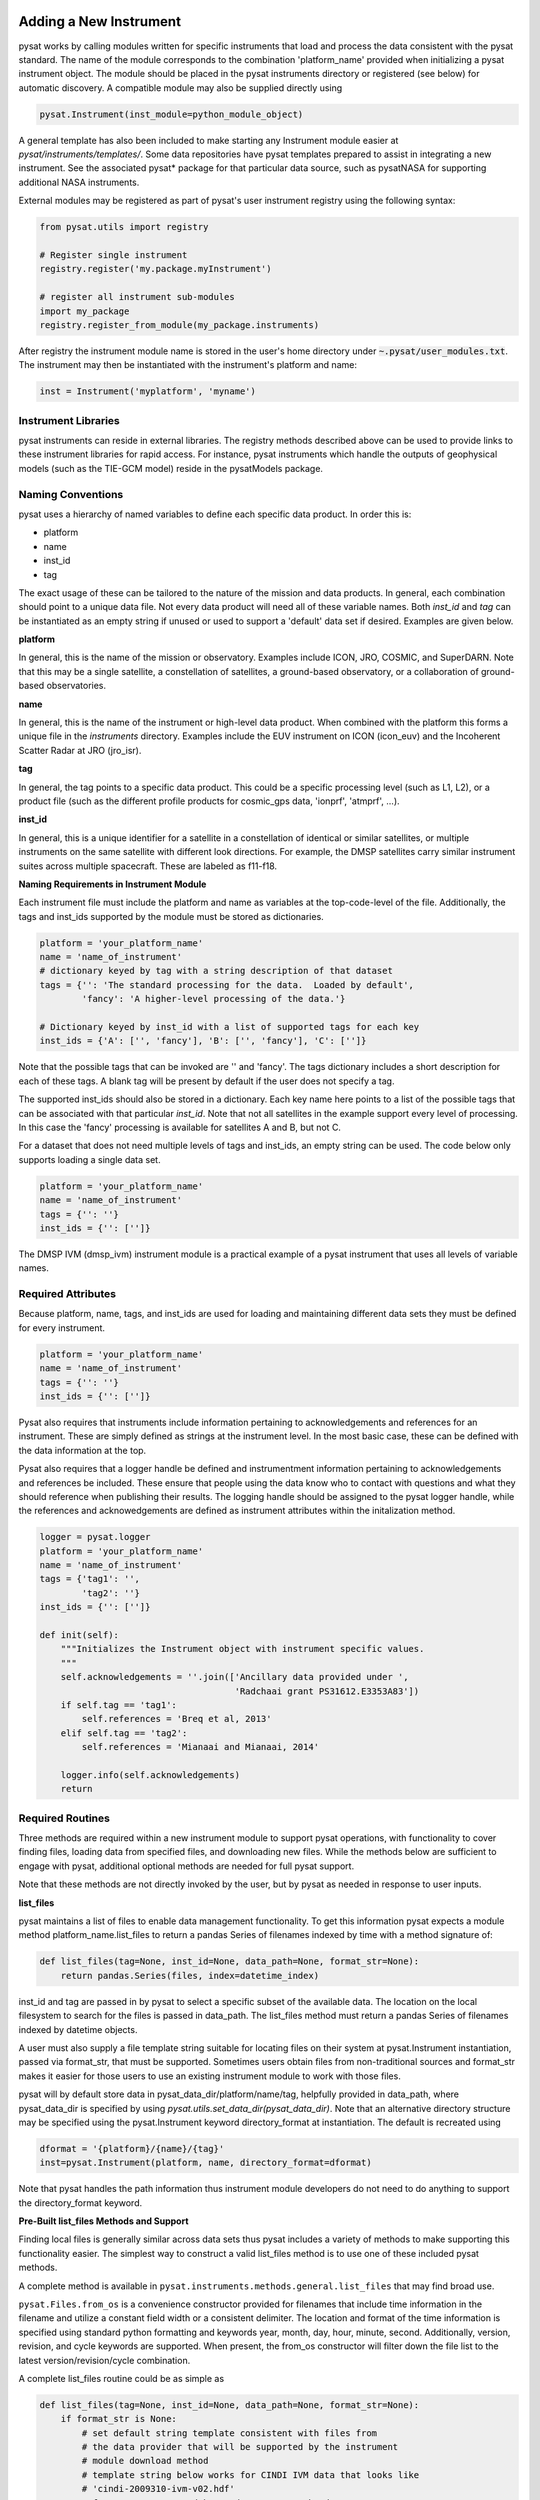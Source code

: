 .. _rst_new_inst:

Adding a New Instrument
=======================

pysat works by calling modules written for specific instruments
that load and process the data consistent with the pysat standard. The
name of the module corresponds to the combination 'platform_name' provided
when initializing a pysat instrument object. The module should be placed in
the pysat instruments directory or registered (see below) for automatic
discovery. A compatible module may also be supplied directly using

.. code:: Python

    pysat.Instrument(inst_module=python_module_object)


A general template has also been included to make starting any Instrument
module easier at `pysat/instruments/templates/`. Some data repositories have
pysat templates prepared to assist in integrating a new instrument. See
the associated pysat* package for that particular data source, such as
pysatNASA for supporting additional NASA instruments.

External modules may be registered as
part of pysat's user instrument registry using the following syntax:

.. code-block:: python

  from pysat.utils import registry

  # Register single instrument
  registry.register('my.package.myInstrument')

  # register all instrument sub-modules
  import my_package
  registry.register_from_module(my_package.instruments)

After registry the instrument module name is stored in the user's home
directory under :code:`~.pysat/user_modules.txt`. The instrument may then
be instantiated with the instrument's platform and name:

.. code-block:: python

  inst = Instrument('myplatform', 'myname')


Instrument Libraries
--------------------
pysat instruments can reside in external libraries.  The registry methods
described  above can be used to provide links to these instrument libraries
for rapid access.  For instance, pysat instruments which handle the outputs
of geophysical models (such as the TIE-GCM model) reside in the pysatModels
package.

Naming Conventions
------------------

pysat uses a hierarchy of named variables to define each specific data product.
In order this is:

* platform
* name
* inst_id
* tag

The exact usage of these can be tailored to the nature of the mission and data
products.  In general, each combination should point to a unique data file.
Not every data product will need all of these variable names.  Both `inst_id`
and `tag` can be instantiated as an empty string if unused or used to
support a 'default' data set if desired. Examples are given below.

**platform**

In general, this is the name of the mission or observatory.  Examples include
ICON, JRO, COSMIC, and SuperDARN.  Note that this may be a single satellite,
a constellation of satellites, a ground-based observatory, or a collaboration
of ground-based observatories.

**name**

In general, this is the name of the instrument or high-level data product.
When combined with the platform this forms a unique file in the `instruments`
directory.  Examples include the EUV instrument on ICON (icon_euv) and the
Incoherent Scatter Radar at JRO (jro_isr).

**tag**

In general, the tag points to a specific data product.  This could be a
specific processing level (such as L1, L2), or a product file (such as the
different profile products for cosmic_gps data, 'ionprf', 'atmprf', ...).

**inst_id**

In general, this is a unique identifier for a satellite in a constellation of
identical or similar satellites, or multiple instruments on the same satellite
with different look directions.  For example, the DMSP satellites carry similar
instrument suites across multiple spacecraft.  These are labeled as f11-f18.

**Naming Requirements in Instrument Module**

Each instrument file must include the platform and name as variables at the
top-code-level of the file.  Additionally, the tags and inst_ids supported by
the module must be stored as dictionaries.

.. code:: python

  platform = 'your_platform_name'
  name = 'name_of_instrument'
  # dictionary keyed by tag with a string description of that dataset
  tags = {'': 'The standard processing for the data.  Loaded by default',
          'fancy': 'A higher-level processing of the data.'}

  # Dictionary keyed by inst_id with a list of supported tags for each key
  inst_ids = {'A': ['', 'fancy'], 'B': ['', 'fancy'], 'C': ['']}

Note that the possible tags that can be invoked are '' and 'fancy'.  The tags
dictionary includes a short description for each of these tags.  A blank tag
will be present by default if the user does not specify a tag.

The supported inst_ids should also be stored in a dictionary.  Each key name here
points to a list of the possible tags that can be associated with that
particular `inst_id`. Note that not all satellites in the example support
every level of processing. In this case the 'fancy' processing is available
for satellites A and B, but not C.

For a dataset that does not need multiple levels of tags and inst_ids, an empty
string can be used. The code below only supports loading a single data set.

.. code:: python

  platform = 'your_platform_name'
  name = 'name_of_instrument'
  tags = {'': ''}
  inst_ids = {'': ['']}

The DMSP IVM (dmsp_ivm) instrument module is a practical example of
a pysat instrument that uses all levels of variable names.

Required Attributes
-------------------

Because platform, name, tags, and inst_ids are used for loading and maintaining
different data sets they must be defined for every instrument.

.. code:: python

  platform = 'your_platform_name'
  name = 'name_of_instrument'
  tags = {'': ''}
  inst_ids = {'': ['']}

Pysat also requires that instruments include information pertaining to
acknowledgements and references for an instrument.  These are simply defined as
strings at the instrument level.  In the most basic case, these can be defined
with the data information at the top.

Pysat also requires that a logger handle be defined and instrumentment
information pertaining to acknowledgements and references be included.  These
ensure that people using the data know who to contact with questions and what
they should reference when publishing their results.  The logging handle should
be assigned to the pysat logger handle, while the references and acknowedgements
are defined as instrument attributes within the initalization method.

.. code:: python

  logger = pysat.logger
  platform = 'your_platform_name'
  name = 'name_of_instrument'
  tags = {'tag1': '',
          'tag2': ''}
  inst_ids = {'': ['']}

  def init(self):
      """Initializes the Instrument object with instrument specific values.
      """
      self.acknowledgements = ''.join(['Ancillary data provided under ',
                                       'Radchaai grant PS31612.E3353A83'])
      if self.tag == 'tag1':
          self.references = 'Breq et al, 2013'
      elif self.tag == 'tag2':
          self.references = 'Mianaai and Mianaai, 2014'

      logger.info(self.acknowledgements)
      return

Required Routines
-----------------

Three methods are required within a new instrument module to
support pysat operations, with functionality to cover finding files,
loading data from specified files, and downloading new files. While
the methods below are sufficient to engage with pysat,
additional optional methods are needed for full pysat support.

Note that these methods are not directly invoked by the user, but by pysat
as needed in response to user inputs.


**list_files**

pysat maintains a list of files to enable data management functionality.
To get this information pysat expects a module method platform_name.list_files
to return a pandas Series of filenames indexed by time with a method
signature of:

.. code:: python

   def list_files(tag=None, inst_id=None, data_path=None, format_str=None):
       return pandas.Series(files, index=datetime_index)

inst_id and tag are passed in by pysat to select a specific subset of the
available data. The location on the local filesystem to search for the files
is passed in data_path. The list_files method must return
a pandas Series of filenames indexed by datetime objects.

A user must also supply a file template string suitable for locating files
on their system at pysat.Instrument instantiation, passed via format_str,
that must be supported. Sometimes users obtain files from non-traditional
sources and format_str makes it easier for those users to use an existing
instrument module to work with those files.

pysat will by default store data in pysat_data_dir/platform/name/tag,
helpfully provided in data_path, where pysat_data_dir is specified by using
`pysat.utils.set_data_dir(pysat_data_dir)`. Note that an alternative
directory structure may be specified using the pysat.Instrument keyword
directory_format at instantiation. The default is recreated using

.. code:: python

    dformat = '{platform}/{name}/{tag}'
    inst=pysat.Instrument(platform, name, directory_format=dformat)

Note that pysat handles the path information thus instrument module developers
do not need to do anything to support the directory_format keyword.

**Pre-Built list_files Methods and Support**

Finding local files is generally similar across data sets thus pysat
includes a variety of methods to make supporting this functionality easier.
The simplest way to construct a valid list_files method is to use one of these
included pysat methods.

A complete method is available
in ``pysat.instruments.methods.general.list_files`` that may find broad use.

``pysat.Files.from_os`` is a convenience constructor provided for filenames that
include time information in the filename and utilize a constant field width
or a consistent delimiter. The location and format of the time information is
specified using standard python formatting and keywords year, month, day, hour,
minute, second. Additionally, version, revision, and cycle keywords
are supported. When present, the from_os constructor will filter down the
file list to the latest version/revision/cycle combination.

A complete list_files routine could be as simple as

.. code:: python

   def list_files(tag=None, inst_id=None, data_path=None, format_str=None):
       if format_str is None:
           # set default string template consistent with files from
           # the data provider that will be supported by the instrument
           # module download method
           # template string below works for CINDI IVM data that looks like
           # 'cindi-2009310-ivm-v02.hdf'
           # format_str supported keywords: year, month, day,
           # hour, minute, second, version, revision, and cycle
           format_str = 'cindi-{year:4d}{day:03d}-ivm-v{version:02d}.hdf'
       return pysat.Files.from_os(data_path=data_path, format_str=format_str)

The constructor presumes the template string is for a fixed width format
unless a delimiter string is supplied. This constructor supports conversion
of years with only 2 digits and expands them to 4 using the
two_digit_year_break keyword. Note the support for format_str.

If the constructor is not appropriate, then lower level methods
within pysat._files may also be used to reduce the workload in adding a new
instrument. Note in pysat 3.0 this module will be renamed pysat.files for
greater visibility.

See pysat.utils.time.create_datetime_index for creating a datetime index for an
array of irregularly sampled times.

pysat will invoke the list_files method the first time a particular instrument
is instantiated. After the first instantiation, by default, pysat will not
search for instrument files as some missions can produce a large number of
files, which may take time to identify. The list of files associated
with an Instrument may be updated by adding `update_files=True` to the kwargs.

.. code:: python

   inst = pysat.Instrument(platform=platform, name=name, update_files=True)

The output provided by the `list_files` function above can be inspected
by calling `inst.files.files`.

**load**

Loading data is a fundamental activity for data science and is
required for all pysat instruments. The work invested by the instrument
module author makes it possible for users to work with the data easily.

The load module method signature should appear as:

.. code:: python

   def load(fnames, tag=None, inst_id=None):
       return data, meta

- fnames contains a list of filenames with the complete data path that
  pysat expects the routine to load data for. With most data sets
  the method should return the exact data that is within the file.
  However, pysat is also currently optimized for working with
  data by day. This can present some issues for data sets that are stored
  by month or by year. See `instruments.methods.nasa_cdaweb.py` for an example
  of returning daily data when stored by month.
- tag and inst_id specify the data set to be loaded

- The load routine should return a tuple with (data, pysat metadata object).
- `data` is a pandas DataFrame, column names are the data labels, rows are
  indexed by datetime objects.
- For multi-dimensional data, an xarray can be
  used instead. When returning xarray data, a variable at the top-level of the
  instrument module must be set:

.. code:: python

   pandas_format = False

- The pandas DataFrame or xarray needs to be indexed with datetime objects. For
  xarray objects this index needs to be named 'Epoch' or 'time'. In a future
  version the supported names for the time index may be reduced. 'Epoch'
  should be used for pandas though wider compatibility is expected.
- `pysat.utils.create_datetime_index` provides quick generation of an
  appropriate datetime index for irregularly sampled data sets with gaps

- A pysat meta object may be obtained from `pysat.Meta()`. The Meta object
  uses a pandas DataFrame indexed by variable name with columns for
  metadata parameters associated with that variable, including items like
  'units' and 'long_name'. A variety of parameters are included by default and
  additional arbitrary columns are allowed. See `pysat.Meta` for more
  information on creating the initial metadata. Any values not set in the load routine will
  be set to the default values for that label type.
- Note that users may opt for a different
  naming scheme for metadata parameters thus the most general code for working
  with metadata uses the attached labels:

.. code:: python

   # update units to meters, 'm' for variable
   inst.meta[variable, inst.units_label] = 'm'

- If metadata is already stored with the file, creating the Meta object is
  generally trivial. If this isn't the case, it can be tedious to fill out all
  information if there are many data parameters. In this case it may be easier
  to fill out a text file. A basic convenience function is provided for this
  situation. See `pysat.Meta.from_csv` for more information.

**download**

Download support significantly lowers the hassle in dealing with any dataset.
To fetch data from the internet the download method should have the signature

.. code:: python

   def download(date_array, data_path=None, user=None, password=None):
       return

* date_array, a list of dates to download data for
* data_path, the full path to the directory to store data
* user, string for username
* password, string for password

The routine should download the data and write it to the disk at the data_path.

Optional Attributes
-------------------

Several attributes have default values that you may need to change depending on
how your data and files are structured.

**pandas_format**

This defaults to `True` and assumes the data are organized as a time series,
allowing them to be stored as a pandas DataFrame. Setting this attribute to
`False` tells pysat that the data will be stored in an xarray Dataset.

**multi_file_day**

This defaults to `False`, which means that the files for this data set have one
or less.  If your data set consists of multiple files per day, this attribute
should be set to `True`.

Optional Routines and Support
-----------------------------

**Custom Keywords in load Method**

If provided, pysat supports the definition and use of keywords for an
instrument module so that users may trigger optional features. All custom
keywords for an instrument module must be defined in the `load` method.

.. code:: python

   def load(fnames, tag=None, inst_id=None, custom1=default1, custom2=default2):
       return data, meta

pysat passes any supported custom keywords and values to `load` with every call.
All custom keywords along with the assigned defaults are copied into the
Instrument object itself under inst.kwargs for use in other areas.

.. code:: python

   inst = pysat.Instrument(platform, name, custom1=new_value)

   # Show user supplied value for custom1 keyword
   print(inst.kwargs['custom1'])

   # Show default value applied for custom2 keyword
   print(inst.kwargs['custom2'])

If a user supplies a keyword that is not supported by pysat or by the
specific instrument module then an error is raised.


**init**

If present, the instrument init method runs once at instrument instantiation.

.. code:: python

   def init(inst):
       return None

inst is a pysat.Instrument() instance. init should modify inst
in-place as needed; equivalent to a custom routine.

Keywords are not supported within the init module method signature, though
custom keyword support for instruments is available via inst.kwargs.

**preprocess**


First custom function applied, once per instrument load.  Designed for standard
instrument preprocessing.

.. code:: python

   def preprocess(inst):
       return None

inst is a pysat.Instrument() instance. default should modify inst in-place as
needed; equivalent to a custom routine.

**clean**


Cleans instrument for levels supplied in inst.clean_level.
  * 'clean' : expectation of good data
  * 'dusty' : probably good data, use with caution
  * 'dirty' : minimal cleaning, only blatant instrument errors removed
  * 'none'  : no cleaning, routine not called

.. code:: python

   def clean(inst):
       return None

inst is a pysat.Instrument() instance. clean should modify inst in-place as
needed; equivalent to a custom routine.

**list_remote_files**

Returns a list of available files on the remote server. This method is required
for the Instrument module to support the `download_updated_files` method, which
makes it trivial for users to ensure they always have the most up to date data.
pysat developers highly encourage the development of this method, when possible.

.. code:: python

    def list_remote_files(inst):
        return list_like

This method is called by several internal `pysat` functions, and can be directly
called by the user through the `inst.remote_file_list` command.  The user can
search for subsets of files through optional keywords, such as

.. code:: python

    inst.remote_file_list(year=2019)
    inst.remote_file_list(year=2019, month=1, day=1)


Testing Support
===============
All modules defined in the __init__.py for pysat/instruments are automatically
tested when pysat code is tested. To support testing all of the required
routines, additional information is required by pysat.

Below is example code from dmsp_ivm.py. The attributes are set at the top
level simply by defining variable names with the proper info. The various
satellites within DMSP, F11, F12, F13 are separated out using the inst_id
parameter. 'utd' is used as a tag to delineate that the data contains the
UTD developed quality flags.

.. code:: python

   platform = 'dmsp'
   name = 'ivm'
   tags = {'utd': 'UTDallas DMSP data processing',
           '': 'Level 1 data processing'}
   inst_ids = {'f11': ['utd', ''], 'f12': ['utd', ''], 'f13': ['utd', ''],
              'f14': ['utd', ''], 'f15': ['utd', ''], 'f16': [''], 'f17': [''],
              'f18': ['']}
   _test_dates = {'f11': {'utd': dt.datetime(1998, 1, 2)},
                  'f12': {'utd': dt.datetime(1998, 1, 2)},
                  'f13': {'utd': dt.datetime(1998, 1, 2)},
                  'f14': {'utd': dt.datetime(1998, 1, 2)},
                  'f15': {'utd': dt.datetime(2017, 12, 30)}}

    # support load routine
    def load(fnames, tag=None, inst_id=None):
        # code normally follows, example terminates here

The rationale behind the variable names is explained above under Naming
Conventions.  What is important here are the `_test_dates`. Each of these points
to a specific date for which the unit tests will attempt to download and load
data as part of end-to-end testing.  Make sure that the data exists for the
given date. The tags without test dates will not be tested. The leading
underscore in `_test_dates` ensures that this information is not added to the
instrument's meta attributes, so it will not be present in IO operations.

The standardized pysat tests are available in pysat.tests.instrument_test_class.
The test collection test_instruments.py imports this class, collects a list of
all available instruments (including potential tag / inst_id combinations),
and runs the tests using pytestmark.  By default, pysat assumes that your
instrument has a fully functional download  routine, and will run an end-to-end
test.  If this is not the case, see the next section.

Special Test Configurations
---------------------------
**No Download Available**

Some instruments simply don't have download routines available.  It could be
that data is not yet publicly available, or it may be a model run that is
locally generated.  To let the test routines know this is the case, the
`_test_download` flag is used.  This flag uses the same dictionary
structure as `_test_dates`.

For instance, say we have an instrument team that wants to use pysat to
manage their data products.  Level 1 data is locally generated by the team,
and Level 2 data is provided to a public repository.  The instrument should
be set up as follows:

.. code:: python

   platform = 'newsat'
   name = 'data'
   tags = {'Level_1': 'Level 1 data, locally generated',
           'Level_2': 'Level 2 data, available via the web'}
   inst_ids = {'': ['Level_1', 'Level_2']}
   _test_dates = {'': {'Level_1': dt.datetime(2020, 1, 1),
                       'Level_2': dt.datetime(2020, 1, 1)}}
   _test_download = {'': {'Level_1': False,
                          'Level_2': True}}


This tells the test routines to skip the download / load tests for Level 1 data.
Instead, the download function for this flag will be tested to see if it has an
appropriate user warning that downloads are not available.

Note that pysat assumes that this flag is True if no variable is present.
Thus specifying only `_test_download = {'': {'Level_1': False}}` has the
same effect, and Level 2 tests will still be run.

**FTP Access**

Another thing to note about testing is that the Travis CI environment used to
automate the tests is not compatible with FTP downloads.  For this reason,
HTTPS access is preferred whenever possible.  However, if this is not the case,
the `_test_download_travis` flag can be used.  This has a similar function,
except that it skips the download tests if on Travis CI, but will run those
tests if run locally.

.. code:: python

   platform = 'newsat'
   name = 'data'
   tags = {'Level_1': 'Level 1 data, FTP accessible',
           'Level_2': 'Level 2 data, available via the web'}
   inst_ids = {'': ['Level_1', 'Level_2']}
   _test_dates = {'': {'Level_1': dt.datetime(2020, 1, 1),
                       'Level_2': dt.datetime(2020, 1, 1)}}
   _test_download_travis = {'': {'Level_1': False}}

Note that here we use the streamlined flag definition and only call out the
tag that is False.  The other is True by default.

**Password Protected Data**

Another potential issue is that some instruments have download routines,
but should not undergo automated download tests because it would require
the  user to save a password in a potentially public location.  The
`_password_req` flag is used to skip both the download tests and the
download warning message tests, since a functional download routine is
present.

.. code:: python

   platform = 'newsat'
   name = 'data'
   tags = {'Level_1': 'Level 1 data, password protected',
           'Level_2': 'Level 2 data, available via the web'}
   inst_ids = {'': ['Level_1', 'Level_2']}
   _test_dates = {'': {'Level_1': dt.datetime(2020, 1, 1),
                       'Level_2': dt.datetime(2020, 1, 1)}}
   _password_req = {'': {'Level_1': False}}

Data Acknowledgements
---------------------

Acknowledging the source of data is key for scientific collaboration.  This can
generally be put in the `init` function of each instrument.

.. code:: Python

    def init(self):
        """Initializes the Instrument object with instrument specific values.

        Runs once upon instantiation.

        Parameters
        ----------
        inst : (pysat.Instrument)
            Instrument class object

        """

        self.acknowledgements = acknowledgements_string
        self.references = references_string
        logger.info(self.acknowledgements)

        return


Supported Instrument Templates
------------------------------

Instrument templates may be found at ``pysat.instruments.templates``
and supporting methods may be found at ``pysat.instruments.methods``.

General
^^^^^^^

A general instrument template is included with pysat,
``pysat.instruments.templates.template_instrument``,
that has the full set
of required and optional methods and docstrings, which may be used as a
starting point for adding a new instrument to pysat.

Note that there are general supporting methods for adding an Instrument.
See :ref:`rst_general_data_general` for more.
